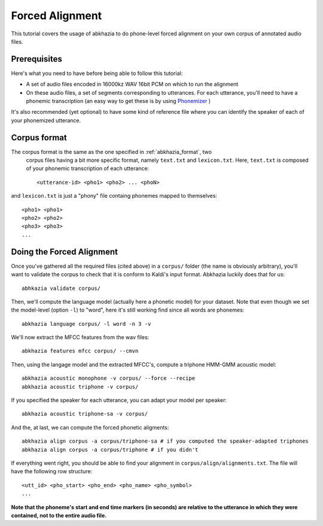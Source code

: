 ================
Forced Alignment
================

This tutorial covers the usage of abkhazia to do phone-level forced alignment
on your own corpus of annotated audio files.

Prerequisites
=============
Here's what you need to have before being able to follow this tutorial:

- A set of audio files encoded in 16000kz WAV 16bit PCM on which to run the alignment
- On these audio files, a set of segments corresponding to utterances. For each utterance, you'll
  need to have a phonemic transcription (an easy way to get these is by
  using `Phonemizer <https://github.com/bootphon/phonemizer>`_ )

It's also recommended (yet optional) to have some kind of reference file where you can identify
the speaker of each of your phonemized utterance.

Corpus format
=============

The corpus format is the same as the one specified in :ref:`abkhazia_format`, two
 corpus files having a bit more specific format, namely ``text.txt`` and ``lexicon.txt``.
 Here, ``text.txt`` is composed of your phonemic transcription of each utterance::

  <utterance-id> <pho1> <pho2> ... <phoN>


and ``lexicon.txt`` is just a "phony" file containg phonemes mapped to themselves::

  <pho1> <pho1>
  <pho2> <pho2>
  <pho3> <pho3>
  ...


Doing the Forced Alignment
==========================

Once you've gathered all the required files (cited above) in a ``corpus/`` folder (the name is
obviously arbitrary), you'll want to validate the corpus to check that it is conform to Kaldi's
input format. Abkhazia luckily does that for us::

  abhkazia validate corpus/


Then, we'll compute the language model (actually here a phonetic model) for your dataset.
Note that even though we set the model-level (option ``-l``) to "word", here it's
still working find since all words are phonemes::

  abkhazia language corpus/ -l word -n 3 -v


We'll now extract the MFCC features from the wav files::

  abkhazia features mfcc corpus/ --cmvn


Then, using the langage model and the extracted MFCC's, compute a triphone HMM-GMM acoustic model::

  abkhazia acoustic monophone -v corpus/ --force --recipe
  abkhazia acoustic triphone -v corpus/

If you specified the speaker for each utterance, you can adapt your model per speaker::

  abkhazia acoustic triphone-sa -v corpus/

And the, at last, we can compute the forced phonetic aligments::

  abkhazia align corpus -a corpus/triphone-sa # if you computed the speaker-adapted triphones
  abkhazia align corpus -a corpus/triphone # if you didn't


If everything went right, you should be able to find your alignment in
``corpus/align/alignments.txt``. The file will have the following row structure::

  <utt_id> <pho_start> <pho_end> <pho_name> <pho_symbol>
  ...

**Note that the phoneme's start and end time markers (in seconds) are relative to the utterance
in which they were contained, not to the entire audio file.**